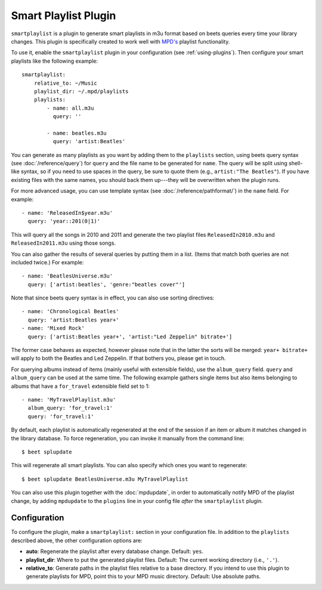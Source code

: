 Smart Playlist Plugin
=====================

``smartplaylist`` is a plugin to generate smart playlists in m3u format based on
beets queries every time your library changes. This plugin is specifically
created to work well with `MPD's`_ playlist functionality.

.. _MPD's: https://www.musicpd.org/

To use it, enable the ``smartplaylist`` plugin in your configuration
(see :ref:`using-plugins`).
Then configure your smart playlists like the following example::

    smartplaylist:
        relative_to: ~/Music
        playlist_dir: ~/.mpd/playlists
        playlists:
            - name: all.m3u
              query: ''

            - name: beatles.m3u
              query: 'artist:Beatles'

You can generate as many playlists as you want by adding them to the
``playlists`` section, using beets query syntax (see
:doc:`/reference/query`) for ``query`` and the file name to be generated for
``name``. The query will be split using shell-like syntax, so if you need to
use spaces in the query, be sure to quote them (e.g., ``artist:"The Beatles"``).
If you have existing files with the same names, you should back them up---they
will be overwritten when the plugin runs.

For more advanced usage, you can use template syntax (see
:doc:`/reference/pathformat/`) in the ``name`` field. For example::

    - name: 'ReleasedIn$year.m3u'
      query: 'year::201(0|1)'

This will query all the songs in 2010 and 2011 and generate the two playlist
files ``ReleasedIn2010.m3u`` and ``ReleasedIn2011.m3u`` using those songs.

You can also gather the results of several queries by putting them in a list.
(Items that match both queries are not included twice.) For example::

    - name: 'BeatlesUniverse.m3u'
      query: ['artist:beatles', 'genre:"beatles cover"']

Note that since beets query syntax is in effect, you can also use sorting
directives::

    - name: 'Chronological Beatles'
      query: 'artist:Beatles year+'
    - name: 'Mixed Rock'
      query: ['artist:Beatles year+', 'artist:"Led Zeppelin" bitrate+']

The former case behaves as expected, however please note that in the latter the
sorts will be merged: ``year+ bitrate+`` will apply to both the Beatles and Led
Zeppelin. If that bothers you, please get in touch.

For querying albums instead of items (mainly useful with extensible fields),
use the ``album_query`` field. ``query`` and ``album_query`` can be used at the
same time. The following example gathers single items but also items belonging
to albums that have a ``for_travel`` extensible field set to 1::

    - name: 'MyTravelPlaylist.m3u'
      album_query: 'for_travel:1'
      query: 'for_travel:1'

By default, each playlist is automatically regenerated at the end of the
session if an item or album it matches changed in the library database. To
force regeneration, you can invoke it manually from the command line::

    $ beet splupdate

This will regenerate all smart playlists. You can also specify which ones you
want to regenerate::

    $ beet splupdate BeatlesUniverse.m3u MyTravelPlaylist

You can also use this plugin together with the :doc:`mpdupdate`, in order to
automatically notify MPD of the playlist change, by adding ``mpdupdate`` to
the ``plugins`` line in your config file *after* the ``smartplaylist``
plugin.

Configuration
-------------

To configure the plugin, make a ``smartplaylist:`` section in your
configuration file. In addition to the ``playlists`` described above, the
other configuration options are:

- **auto**: Regenerate the playlist after every database change.
  Default: ``yes``.
- **playlist_dir**: Where to put the generated playlist files.
  Default: The current working directory (i.e., ``'.'``).
- **relative_to**: Generate paths in the playlist files relative to a base
  directory. If you intend to use this plugin to generate playlists for MPD,
  point this to your MPD music directory.
  Default: Use absolute paths.
